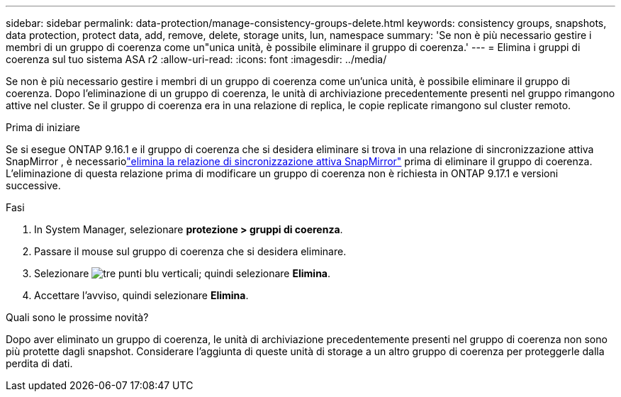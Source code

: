 ---
sidebar: sidebar 
permalink: data-protection/manage-consistency-groups-delete.html 
keywords: consistency groups, snapshots, data protection, protect data, add, remove, delete, storage units, lun, namespace 
summary: 'Se non è più necessario gestire i membri di un gruppo di coerenza come un"unica unità, è possibile eliminare il gruppo di coerenza.' 
---
= Elimina i gruppi di coerenza sul tuo sistema ASA r2
:allow-uri-read: 
:icons: font
:imagesdir: ../media/


[role="lead"]
Se non è più necessario gestire i membri di un gruppo di coerenza come un'unica unità, è possibile eliminare il gruppo di coerenza.  Dopo l'eliminazione di un gruppo di coerenza, le unità di archiviazione precedentemente presenti nel gruppo rimangono attive nel cluster.  Se il gruppo di coerenza era in una relazione di replica, le copie replicate rimangono sul cluster remoto.

.Prima di iniziare
Se si esegue ONTAP 9.16.1 e il gruppo di coerenza che si desidera eliminare si trova in una relazione di sincronizzazione attiva SnapMirror , è necessariolink:snapmirror-active-sync-delete-relationship.html["elimina la relazione di sincronizzazione attiva SnapMirror"] prima di eliminare il gruppo di coerenza.  L'eliminazione di questa relazione prima di modificare un gruppo di coerenza non è richiesta in ONTAP 9.17.1 e versioni successive.

.Fasi
. In System Manager, selezionare *protezione > gruppi di coerenza*.
. Passare il mouse sul gruppo di coerenza che si desidera eliminare.
. Selezionare image:icon_kabob.gif["tre punti blu verticali"]; quindi selezionare *Elimina*.
. Accettare l'avviso, quindi selezionare *Elimina*.


.Quali sono le prossime novità?
Dopo aver eliminato un gruppo di coerenza, le unità di archiviazione precedentemente presenti nel gruppo di coerenza non sono più protette dagli snapshot. Considerare l'aggiunta di queste unità di storage a un altro gruppo di coerenza per proteggerle dalla perdita di dati.
